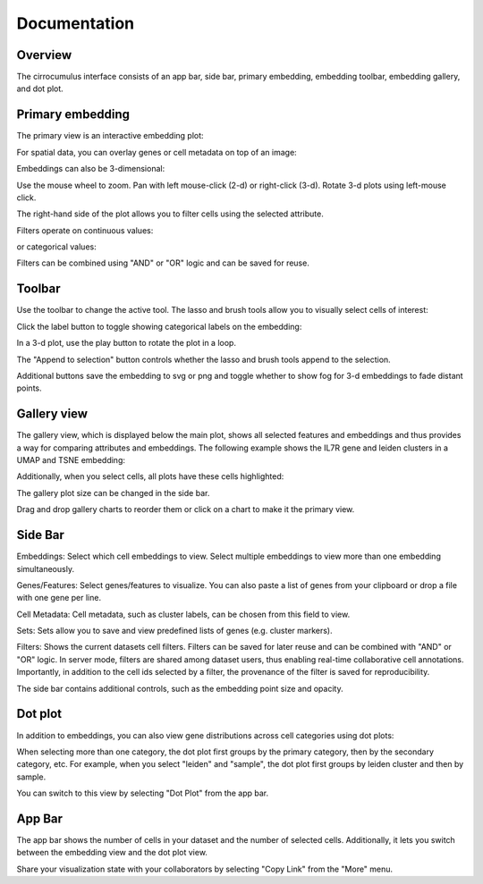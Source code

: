 Documentation
----------------


Overview
^^^^^^^^^

The cirrocumulus interface consists of an app bar, side bar, primary embedding, embedding toolbar, embedding gallery, and dot plot.


Primary embedding
^^^^^^^^^^^^^^^^^^^

The primary view is an interactive embedding plot:

.. image:: images/embedding.png



For spatial data, you can overlay genes or cell metadata on top of an image:

.. image:: images/spatial.png


Embeddings can also be 3-dimensional:

.. image:: images/embedding_3d.png


Use the mouse wheel to zoom. Pan with left mouse-click (2-d) or right-click (3-d). Rotate 3-d plots using left-mouse click.


The right-hand side of the plot allows you to filter cells using the selected attribute.

Filters operate on continuous values:

.. image:: images/numerical_filter.png


or categorical values:

.. image:: images/categorical_filter.png


Filters can be combined using "AND" or "OR" logic and can be saved for reuse.

Toolbar
^^^^^^^^^^^

Use the toolbar to change the active tool. The lasso and brush tools allow you to visually select cells of interest:

.. image:: images/lasso.gif


Click the label button to toggle showing categorical labels on the embedding:

.. image:: images/labels.png


In a 3-d plot, use the play button to rotate the plot in a loop.

.. image:: images/play3d.gif

The "Append to selection" button controls whether the lasso and brush tools append to the selection.

Additional buttons save the embedding to svg or png and toggle whether to show fog for 3-d embeddings to fade distant points.

Gallery view
^^^^^^^^^^^^^^^^^^^

The gallery view, which is displayed below the main plot, shows all selected features and embeddings and thus provides a way for comparing attributes and embeddings.
The following example shows the IL7R gene and leiden clusters in a UMAP and TSNE embedding:

.. image:: images/gallery.png



Additionally, when you select cells, all plots have these cells highlighted:

.. image:: images/gallery-select.png


The gallery plot size can be changed in the side bar.

Drag and drop gallery charts to reorder them or click on a chart to make it the primary view.


Side Bar
^^^^^^^^^^^

Embeddings: Select which cell embeddings to view. Select multiple embeddings to view more than one embedding simultaneously.

Genes/Features: Select genes/features to visualize. You can also paste a list of genes from your clipboard or drop a file with one gene per line.

Cell Metadata: Cell metadata, such as cluster labels, can be chosen from this field to view.

Sets: Sets allow you to save and view predefined lists of genes (e.g. cluster markers).

Filters: Shows the current datasets cell filters. Filters can be saved for later reuse and can be combined with "AND" or "OR" logic.
In server mode, filters are shared among dataset users, thus enabling real-time collaborative cell annotations.
Importantly, in addition to the cell ids selected by a filter, the provenance of the filter is saved for reproducibility.

The side bar contains additional controls, such as the embedding point size and opacity.

Dot plot
^^^^^^^^^^^^^^^

In addition to embeddings, you can also view gene distributions across cell categories using dot plots:

.. image:: images/dotplot.png


When selecting more than one category, the dot plot first groups by the primary category, then by the secondary category, etc.
For example, when you select "leiden" and "sample", the dot plot first groups by leiden cluster and then by sample.

You can switch to this view by selecting "Dot Plot" from the app bar.

App Bar
^^^^^^^^^^

The app bar shows the number of cells in your dataset and the number of selected cells. Additionally, it
lets you switch between the embedding view and the dot plot view.

Share your visualization state with your collaborators by selecting "Copy Link" from the "More" menu.




